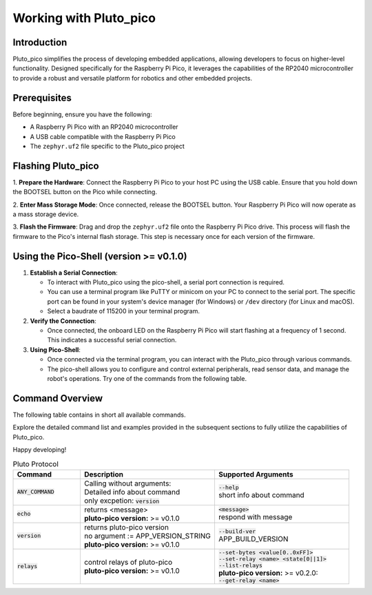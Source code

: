 Working with Pluto_pico
-----------------------

Introduction
~~~~~~~~~~~~
Pluto_pico simplifies the process of developing embedded applications, allowing developers to focus on higher-level
functionality.
Designed specifically for the Raspberry Pi Pico, it leverages the capabilities of the RP2040 microcontroller to provide
a robust and versatile platform for robotics and other embedded projects.

Prerequisites
~~~~~~~~~~~~~
Before beginning, ensure you have the following:

- A Raspberry Pi Pico with an RP2040 microcontroller
- A USB cable compatible with the Raspberry Pi Pico
- The ``zephyr.uf2`` file specific to the Pluto_pico project

Flashing Pluto_pico
~~~~~~~~~~~~~~~~~~~

1. **Prepare the Hardware**: Connect the Raspberry Pi Pico to your host PC using the USB cable. Ensure that you hold
down the BOOTSEL button on the Pico while connecting.

2. **Enter Mass Storage Mode**: Once connected, release the BOOTSEL button. Your Raspberry Pi Pico will now operate as
a mass storage device.

3. **Flash the Firmware**: Drag and drop the ``zephyr.uf2`` file onto the Raspberry Pi Pico drive. This process will
flash the firmware to the Pico's internal flash storage. This step is necessary once for each version of the firmware.

Using the Pico-Shell (version >= v0.1.0)
~~~~~~~~~~~~~~~~~~~~~~~~~~~~~~~~~~~~~~~~

1. **Establish a Serial Connection**:

   - To interact with Pluto_pico using the pico-shell, a serial port connection is required.
   - You can use a terminal program like PuTTY or minicom on your PC to connect to the serial port.
     The specific port can be found in your system's device manager (for Windows) or ``/dev`` directory
     (for Linux and macOS).
   - Select a baudrate of 115200 in your terminal program.

2. **Verify the Connection**:

   - Once connected, the onboard LED on the Raspberry Pi Pico will start flashing at a frequency of 1 second.
     This indicates a successful serial connection.

3. **Using Pico-Shell**:

   - Once connected via the terminal program, you can interact with the Pluto_pico through various commands.
   - The pico-shell allows you to configure and control external peripherals, read sensor data, and manage the
     robot's operations. Try one of the commands from the following table.

Command Overview
~~~~~~~~~~~~~~~~
The following table contains in short all available commands.

Explore the detailed command list and examples provided in the subsequent sections to fully utilize the capabilities of
Pluto_pico.

Happy developing!

.. list-table:: Pluto Protocol
   :widths: 25 50 50
   :header-rows: 1

   * - Command
     - Description
     - Supported Arguments
   * - :code:`ANY_COMMAND`
     - | Calling without arguments:
       | Detailed info about command
       | only excpetion: :code:`version`
     - | :code:`--help`
       | short info about command
   * - :code:`echo`
     - | returns <message>
       | **pluto-pico version:** >= v0.1.0
     - | :code:`<message>`
       | respond with message
   * - :code:`version`
     - | returns pluto-pico version
       | no argument := APP_VERSION_STRING
       | **pluto-pico version:** >= v0.1.0
     - | :code:`--build-ver`
       | APP_BUILD_VERSION
   * - :code:`relays`
     - | control relays of pluto-pico
       | **pluto-pico version:** >= v0.1.0
     - | :code:`--set-bytes <value[0..0xFF]>`
       | :code:`--set-relay <name> <state[0||1]>`
       | :code:`--list-relays`
       | **pluto-pico version:** >= v0.2.0:
       | :code:`--get-relay <name>`